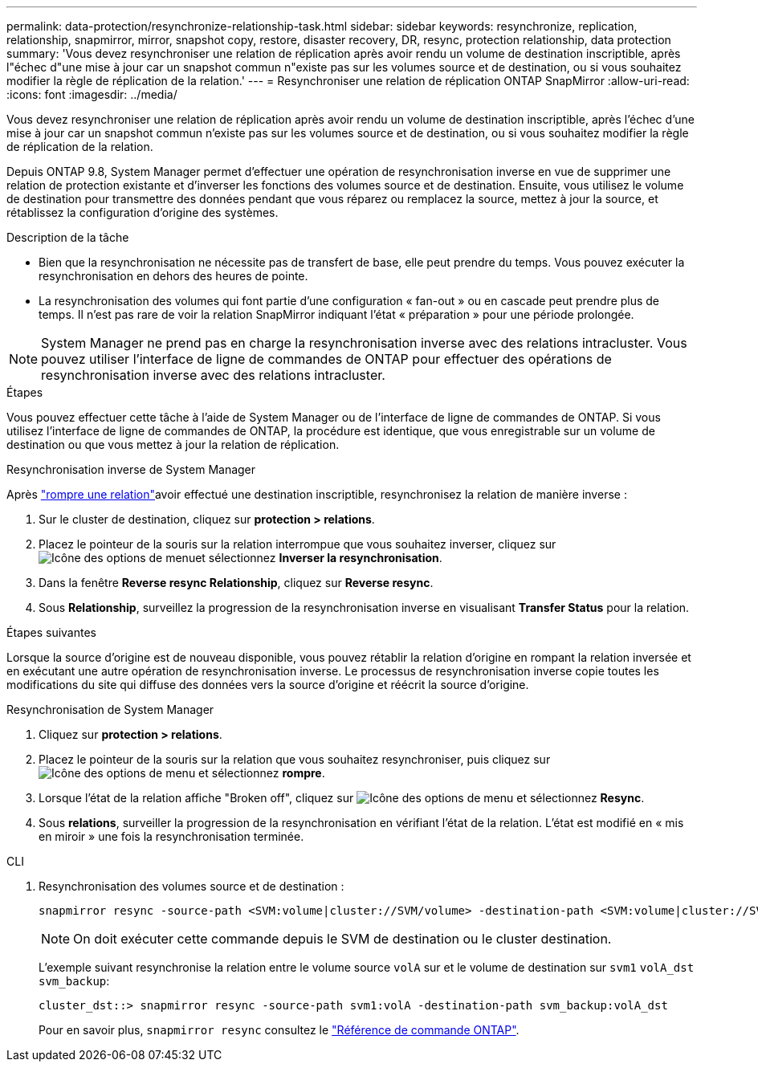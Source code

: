 ---
permalink: data-protection/resynchronize-relationship-task.html 
sidebar: sidebar 
keywords: resynchronize, replication, relationship, snapmirror, mirror, snapshot copy, restore, disaster recovery, DR, resync, protection relationship, data protection 
summary: 'Vous devez resynchroniser une relation de réplication après avoir rendu un volume de destination inscriptible, après l"échec d"une mise à jour car un snapshot commun n"existe pas sur les volumes source et de destination, ou si vous souhaitez modifier la règle de réplication de la relation.' 
---
= Resynchroniser une relation de réplication ONTAP SnapMirror
:allow-uri-read: 
:icons: font
:imagesdir: ../media/


[role="lead"]
Vous devez resynchroniser une relation de réplication après avoir rendu un volume de destination inscriptible, après l'échec d'une mise à jour car un snapshot commun n'existe pas sur les volumes source et de destination, ou si vous souhaitez modifier la règle de réplication de la relation.

Depuis ONTAP 9.8, System Manager permet d'effectuer une opération de resynchronisation inverse en vue de supprimer une relation de protection existante et d'inverser les fonctions des volumes source et de destination. Ensuite, vous utilisez le volume de destination pour transmettre des données pendant que vous réparez ou remplacez la source, mettez à jour la source, et rétablissez la configuration d'origine des systèmes.

.Description de la tâche
* Bien que la resynchronisation ne nécessite pas de transfert de base, elle peut prendre du temps. Vous pouvez exécuter la resynchronisation en dehors des heures de pointe.
* La resynchronisation des volumes qui font partie d'une configuration « fan-out » ou en cascade peut prendre plus de temps. Il n'est pas rare de voir la relation SnapMirror indiquant l'état « préparation » pour une période prolongée.


[NOTE]
====
System Manager ne prend pas en charge la resynchronisation inverse avec des relations intracluster. Vous pouvez utiliser l'interface de ligne de commandes de ONTAP pour effectuer des opérations de resynchronisation inverse avec des relations intracluster.

====
.Étapes
Vous pouvez effectuer cette tâche à l'aide de System Manager ou de l'interface de ligne de commandes de ONTAP. Si vous utilisez l'interface de ligne de commandes de ONTAP, la procédure est identique, que vous enregistrable sur un volume de destination ou que vous mettez à jour la relation de réplication.

[role="tabbed-block"]
====
.Resynchronisation inverse de System Manager
--
Après link:make-destination-volume-writeable-task.html["rompre une relation"]avoir effectué une destination inscriptible, resynchronisez la relation de manière inverse :

. Sur le cluster de destination, cliquez sur *protection > relations*.
. Placez le pointeur de la souris sur la relation interrompue que vous souhaitez inverser, cliquez sur image:icon_kabob.gif["Icône des options de menu"]et sélectionnez *Inverser la resynchronisation*.
. Dans la fenêtre *Reverse resync Relationship*, cliquez sur *Reverse resync*.
. Sous *Relationship*, surveillez la progression de la resynchronisation inverse en visualisant *Transfer Status* pour la relation.


.Étapes suivantes
Lorsque la source d'origine est de nouveau disponible, vous pouvez rétablir la relation d'origine en rompant la relation inversée et en exécutant une autre opération de resynchronisation inverse. Le processus de resynchronisation inverse copie toutes les modifications du site qui diffuse des données vers la source d'origine et réécrit la source d'origine.

--
.Resynchronisation de System Manager
--
. Cliquez sur *protection > relations*.
. Placez le pointeur de la souris sur la relation que vous souhaitez resynchroniser, puis cliquez sur image:icon_kabob.gif["Icône des options de menu"] et sélectionnez *rompre*.
. Lorsque l'état de la relation affiche "Broken off", cliquez sur image:icon_kabob.gif["Icône des options de menu"] et sélectionnez *Resync*.
. Sous *relations*, surveiller la progression de la resynchronisation en vérifiant l'état de la relation. L'état est modifié en « mis en miroir » une fois la resynchronisation terminée.


--
.CLI
--
. Resynchronisation des volumes source et de destination :
+
[source, cli]
----
snapmirror resync -source-path <SVM:volume|cluster://SVM/volume> -destination-path <SVM:volume|cluster://SVM/volume> -type DP|XDP -policy <policy>
----
+

NOTE: On doit exécuter cette commande depuis le SVM de destination ou le cluster destination.

+
L'exemple suivant resynchronise la relation entre le volume source `volA` sur et le volume de destination sur `svm1` `volA_dst` `svm_backup`:

+
[listing]
----
cluster_dst::> snapmirror resync -source-path svm1:volA -destination-path svm_backup:volA_dst
----
+
Pour en savoir plus, `snapmirror resync` consultez le link:https://docs.netapp.com/us-en/ontap-cli/snapmirror-resync.html["Référence de commande ONTAP"^].



--
====